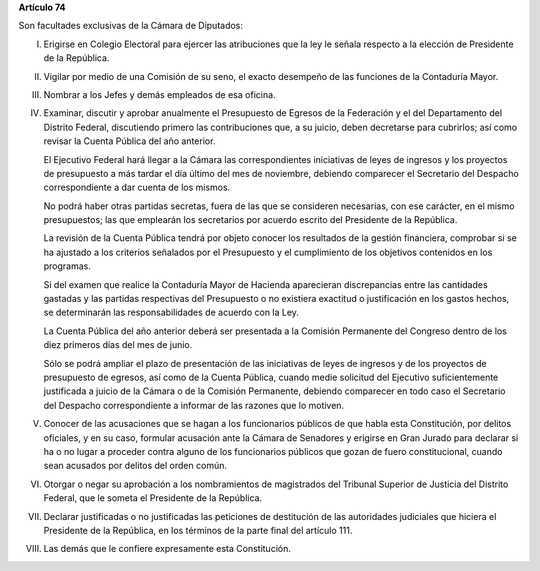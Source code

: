 **Artículo 74**

Son facultades exclusivas de la Cámara de Diputados:

I. Erigirse en Colegio Electoral para ejercer las atribuciones que la
   ley le señala respecto a la elección de Presidente de la República.

II. Vigilar por medio de una Comisión de su seno, el exacto desempeño de
    las funciones de la Contaduría Mayor.

III. Nombrar a los Jefes y demás empleados de esa oficina.

IV. Examinar, discutir y aprobar anualmente el Presupuesto de Egresos de
    la Federación y el del Departamento del Distrito Federal,
    discutiendo primero las contribuciones que, a su juicio, deben
    decretarse para cubrirlos; así como revisar la Cuenta Pública del
    año anterior.

    El Ejecutivo Federal hará llegar a la Cámara las correspondientes
    iniciativas de leyes de ingresos y los proyectos de presupuesto a
    más tardar el día último del mes de noviembre, debiendo comparecer
    el Secretario del Despacho correspondiente a dar cuenta de los
    mismos.

    No podrá haber otras partidas secretas, fuera de las que se
    consideren necesarias, con ese carácter, en el mismo presupuestos;
    las que emplearán los secretarios por acuerdo escrito del Presidente
    de la República.

    La revisión de la Cuenta Pública tendrá por objeto conocer los
    resultados de la gestión financiera, comprobar si se ha ajustado a
    los criterios señalados por el Presupuesto y el cumplimiento de los
    objetivos contenidos en los programas.

    Si del examen que realice la Contaduría Mayor de Hacienda
    aparecieran discrepancias entre las cantidades gastadas y las
    partidas respectivas del Presupuesto o no existiera exactitud o
    justificación en los gastos hechos, se determinarán las
    responsabilidades de acuerdo con la Ley.

    La Cuenta Pública del año anterior deberá ser presentada a la
    Comisión Permanente del Congreso dentro de los diez primeros días
    del mes de junio.

    Sólo se podrá ampliar el plazo de presentación de las iniciativas de
    leyes de ingresos y de los proyectos de presupuesto de egresos, así
    como de la Cuenta Pública, cuando medie solicitud del Ejecutivo
    suficientemente justificada a juicio de la Cámara o de la Comisión
    Permanente, debiendo comparecer en todo caso el Secretario del
    Despacho correspondiente a informar de las razones que lo motiven.

V. Conocer de las acusaciones que se hagan a los funcionarios públicos
   de que habla esta Constitución, por delitos oficiales, y en su caso,
   formular acusación ante la Cámara de Senadores y erigirse en Gran
   Jurado para declarar si ha o no lugar a proceder contra alguno de los
   funcionarios públicos que gozan de fuero constitucional, cuando sean
   acusados por delitos del orden común.

VI. Otorgar o negar su aprobación a los nombramientos de magistrados del
    Tribunal Superior de Justicia del Distrito Federal, que le someta el
    Presidente de la República.

VII. Declarar justificadas o no justificadas las peticiones de destitución de
     las autoridades judiciales que hiciera el Presidente de la República, en
     los términos de la parte final del artículo 111.

VIII. Las demás que le confiere expresamente esta Constitución.
